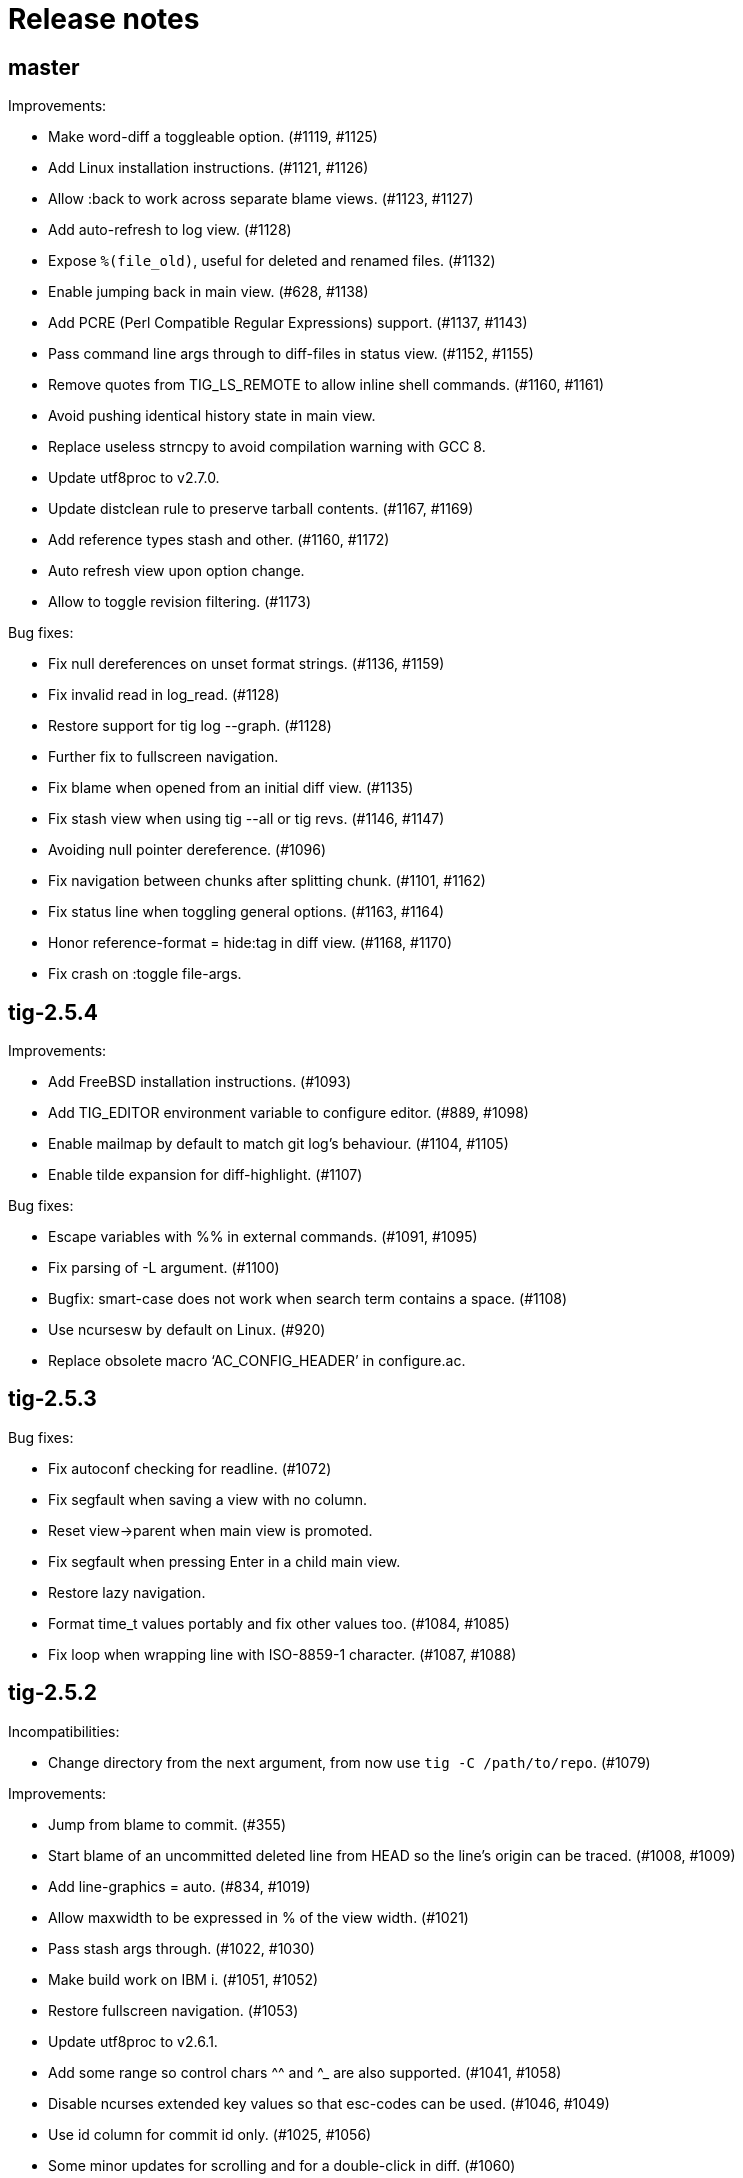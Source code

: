 Release notes
=============

master
------

Improvements:

 - Make word-diff a toggleable option. (#1119, #1125)
 - Add Linux installation instructions. (#1121, #1126)
 - Allow :back to work across separate blame views. (#1123, #1127)
 - Add auto-refresh to log view. (#1128)
 - Expose `%(file_old)`, useful for deleted and renamed files. (#1132)
 - Enable jumping back in main view. (#628, #1138)
 - Add PCRE (Perl Compatible Regular Expressions) support. (#1137, #1143)
 - Pass command line args through to diff-files in status view. (#1152, #1155)
 - Remove quotes from TIG_LS_REMOTE to allow inline shell commands. (#1160, #1161)
 - Avoid pushing identical history state in main view.
 - Replace useless strncpy to avoid compilation warning with GCC 8.
 - Update utf8proc to v2.7.0.
 - Update distclean rule to preserve tarball contents. (#1167, #1169)
 - Add reference types stash and other. (#1160, #1172)
 - Auto refresh view upon option change.
 - Allow to toggle revision filtering. (#1173)

Bug fixes:

 - Fix null dereferences on unset format strings. (#1136, #1159)
 - Fix invalid read in log_read. (#1128)
 - Restore support for tig log --graph. (#1128)
 - Further fix to fullscreen navigation.
 - Fix blame when opened from an initial diff view. (#1135)
 - Fix stash view when using tig --all or tig revs. (#1146, #1147)
 - Avoiding null pointer dereference. (#1096)
 - Fix navigation between chunks after splitting chunk. (#1101, #1162)
 - Fix status line when toggling general options. (#1163, #1164)
 - Honor reference-format = hide:tag in diff view. (#1168, #1170)
 - Fix crash on :toggle file-args.

tig-2.5.4
---------

Improvements:

 - Add FreeBSD installation instructions. (#1093)
 - Add TIG_EDITOR environment variable to configure editor. (#889, #1098)
 - Enable mailmap by default to match git log's behaviour. (#1104, #1105)
 - Enable tilde expansion for diff-highlight. (#1107)

Bug fixes:

 - Escape variables with %% in external commands. (#1091, #1095)
 - Fix parsing of -L argument. (#1100)
 - Bugfix: smart-case does not work when search term contains a space. (#1108)
 - Use ncursesw by default on Linux. (#920)
 - Replace obsolete macro `AC_CONFIG_HEADER' in configure.ac.

tig-2.5.3
---------

Bug fixes:

 - Fix autoconf checking for readline. (#1072)
 - Fix segfault when saving a view with no column.
 - Reset view->parent when main view is promoted.
 - Fix segfault when pressing Enter in a child main view.
 - Restore lazy navigation.
 - Format time_t values portably and fix other values too. (#1084, #1085)
 - Fix loop when wrapping line with ISO-8859-1 character. (#1087, #1088)

tig-2.5.2
---------

Incompatibilities:

 - Change directory from the next argument, from now use `tig -C /path/to/repo`. (#1079)

Improvements:

 - Jump from blame to commit. (#355)
 - Start blame of an uncommitted deleted line from HEAD so the line's origin can be traced. (#1008, #1009)
 - Add line-graphics = auto. (#834, #1019)
 - Allow maxwidth to be expressed in % of the view width. (#1021)
 - Pass stash args through. (#1022, #1030)
 - Make build work on IBM i. (#1051, #1052)
 - Restore fullscreen navigation. (#1053)
 - Update utf8proc to v2.6.1.
 - Add some range so control chars ^^ and ^_ are also supported. (#1041, #1058)
 - Disable ncurses extended key values so that esc-codes can be used. (#1046, #1049)
 - Use id column for commit id only. (#1025, #1056)
 - Some minor updates for scrolling and for a double-click in diff. (#1060)
 - Add scroll-half-page-up and scroll-half-page-down actions. (#531, #1075)
 - Allow to generate a compilation database. (#1064)
 - New command stage-update-part.
 - The line number before a diff was applied is exposed as `%(lineno_old)`. (#1081)

Bug fixes:

 - Fix wrapping of lines with multibyte characters. (#988)
 - Improve highlighting of search with $ regex. (#1000)
 - Update tracking branch when refreshing status view. (#1015)
 - Fix vertical lines in Putty with UTF-8 graphics. (#981, #983)
 - Fix parsing of three-way chunk headers with extra dashes.
 - Update tracking branch when refreshing status view. (#1015, #1020)
 - Handle filename with space in diff view. (#1035)
 - The stash view requires a working tree.
 - Replace useless strncpy to avoid compilation warning. (#1036)
 - Zsh completion fixes. (#940, #1047)
 - Handle undefined __git_complete. (#1011, #1055)
 - Fix help messages for half-page and page up. (#1054)
 - Let `-S`, `-G` and `--grep=` pattern override readline history.
 - Fix bash completion issue with worktrees (#1018).
 - Fix parsing of commit line from `git log --left-right` output in pager view.
 - Fix %(lineno) computation for hunk postimages that span only one line. (#1062)
 - Align relative-compact dates to the right. (#1067)
 - Fix empty split diff view when navigating quickly in the stash view.
 - Avoid depending on wcwidth in test by removing Variation Selector. (#1065)
 - Open the blob view with the cursor correctly positioned.
 - Update %(text) when navigating diff contents. (#1082)

tig-2.5.1
---------

Improvements:

 - bash/zsh completion: reimplement and decrease runtime by factor 1863. (#795)
 - Add binding to reflog view to toggle reference display.
 - Fail if tig is given an invalid or ambiguous ref. (#980)
 - Make tig process-group leader an option. (#986, #951)
 - Handle GIT_WORK_TREE environment variable.
 - The blame view requires a working tree.
 - Fix use of deprecated vwprintw() function.
 - Update utf8proc to v2.5.0.
 - Add --word-diff=plain colorizing support. (#221)

Bug fixes:

 - Fix segmentation fault. (#971)
 - Fix cursor position after "Move to parent" in blame view. (#973)
 - Fix crash on adding a line to a view. (#523)
 - Fix memory leak in diff unit.
 - Fix loop after refresh or change in refs/main split view. (#991)
 - Fix occasional crash on custom key bindings. (#1001)

tig-2.5.0
---------

Improvements:

 - Single file view enters blame mode on "b". (#804)
 - Show untracked files in the default view. (#762)
 - Disable graph if log.follow is enabled and there is only one pathspec. (#881)
 - Disable graph for author searches.
 - git_colors: interpret 'ul' as 'underline'.
 - Add refname variable. (#900)
 - Add -C option to specify the working directory. (#570)
 - Improve behaviour of auto and periodic refresh modes. (#389, #441, #482, #794, #888, #932)
 - Add support for repos created with git --work-tree. (#872)
 - Add diff-highlight to pager mode.
 - Show annotated commits in main view. (#819)
 - Introduce reflog view. (#538)
 - Add option to start with cursor on HEAD commit. (#755)
 - Support combined diffs with more than 2 parents.
 - Improve how a toggle option value is shown on the status line. (#879)
 - Add options to filter refs output. (#694)
 - Update utf8proc to v2.4.0. (#961)

Bug fixes:

 - Fix garbled cursor line with older ncurses versions.
 - Fix diff highlighting of removed lines starting with -- and added lines
   starting with ++. (#871, #875)
 - Fix loop when displaying search result if regex matches an empty string. (#866)
 - Add synchronous command description in tigrc.
 - Fix parsing of git rev-parse output. (#884)
 - Propagate --first-parent to diff arguments. (#861)
 - Use proper type for hash table size. (#858)
 - Fix incorrect cppcheck warning about realloc() use.
 - Don't shift signed int by 31 bits.
 - Fix Vim going background after running Tig outside of a git repository. (#906)
 - make-builtin-config: use "read -r". (#912)
 - Fix segfaults with readline 8.0. (#893)
 - Reset state before closing stage view automatically.
 - Don't use a child view as previous view.
 - Force reload of VIEW_FLEX_WIDTH views only when needed.
 - Combined diff uses @@@ as hunk marker.
 - Fix memory leak induced by 'tig grep'.
 - Fix memory leak in main view.
 - Exit gracefully if refs view was defined without ref column. (#897)
 - Fix pager view not moving up when child view is open.
 - make-builtin-config: Fix unportable sed usage in read_tigrc().
 - Properly detect combined diffs. (#942)

tig-2.4.1
---------

Bug fixes:

 - Add `CURSES_CFLAGS` to `CPPFLAGS`. (#856, Linuxbrew/homebrew-core#8440)

tig-2.4.0
---------

Improvements:

 - Add 'send-child-enter' option to control interaction with child views. (#791)
 - Update make config defaults for Cygwin to ncurses6. (#792)
 - Build against netbsd-curses. (#789)
 - Change the blame view to render more like `git blame`. (#812)
 - Improve worktree and submodule support. (#459, #781, #783)
 - Support running Tig via a Git alias. (#763)
 - Use ISO-8601 letters for short relative dates. (#759, #760)
 - Change date formatting to show time zones by default. (#428, #811)
 - Use utf8proc to handle Unicode characters. (#827)

Bug fixes:

 - Fix `file(1)` argument on Linux used for resolving encodings. (#788)
 - Fix underflow in the file search. (#800, #801)
 - Fix line numbers in grep view when scrolled. (#813)
 - Pass command line args through to the stage view. (#569, #823)
 - Fix resource leak. (#780)
 - Fix various compiler warnings and pointer arithmetic. (#799, #803)
 - Workaround potential null pointer dereferences. (#824)
 - Bind to single and double quotes by using the *<SingleQuote>* and
   *<DoubleQuote>* key mappings. (#821)
 - Make Tig the process-group leader and clean child processes. (#828, #837)
 - Fix sh compatibility in `contrib/tig-pick`. (#832)
 - Fix incorrect behaviour of up and down keys in diff view when opened from
   diff preview. (#802, #835)
 - Open the stage view when maximizing a split diff view of (un)staged changes.
   (#836)
 - Use fully qualified reference name for tags when conflicting with branch
   name. (#746, #787, #849)
 - Fix resize not working after entering command. (#845) (#846)
 - Use stack allocated memory to handle `TIG_LS_REMOTE`. (#839)
 - Fix deleted file mode line remains highlighted after hovering in diff or stage view. (#851)
 - Fix `TIG_LS_REMOTE` not working with git-ls-remote(1). (#853, #854)

tig-2.3.3
---------

Bug fixes:

 - Revert "Handle \n like \r (#758)". (GH #769)
 - Fix GH #164 by catching SIGHUP.
 - Change `refs_tags` type to `size_t`.

tig-2.3.2
---------

Bug fixes:

 - Fix busy loop detection to handle large repos. (GH #164)

tig-2.3.1
---------

Improvements:

 - Restore TTY attributes. (GH #725)
 - Handle `\n` like `\r`. (GH #758)

Bug fixes:

 - Add workaround that detects busy loops when Tig loses the TTY. This may
   happen if Tig does not receive the HUP signal (e.g. when started with
   `nohup`). (GH #164)
 - Fix compatibility with ncurses-5.4 which caused copy-pasting to not work
   in the prompt. (GH #767)
 - tig(1): document correct environment variable. (GH #752)

tig-2.3.0
---------

Incompatibilities:

 - The `width` setting on the `status`, `text` and `commit-title` columns was
   never applied and has been removed. (GH #617)

Improvements:

 - Improve load performance by throttling screen updates. (GH #622, #629)
 - Speed up graph rendering. (GH #638)
 - Enable scroll optimizations for Terminal.app and iTerm2. (GH #637)
 - Improve the test suite portability to not depend on GNU sed. (GH #609, #614)
 - Make build reproducible. (https://reproducible-builds.org/) (GH #613)
 - Enable binding to more symbolic keys and keys with control modifier:
   `F13`-`F19`, `ShiftLeft`, `ShiftRight`, `ShiftDel`, `ShiftHome`, `ShiftEnd`,
   `ShiftTab`, `Ctrl-C`, `Ctrl-V`, `Ctrl-S`, and `Ctrl-@`. (GH #314, #619, #642)
 - Persist readline history to `~/.tig_history` or `$XDG_DATA_HOME/tig/history`.
   Use `history-size` to control the number of entries to save. (GH #620, #713,
   #714, #718)
 - Preload last search from persistent history. (GH #630)
 - Add `view-close-no-quit` action, unbound by default. (GH #607)
 - Add `mouse-wheel-cursor` option (off by default) when set to true causes
   wheel actions to prefer moving the cursor instead of scrolling. (GH #608)
 - Add `truncation-delimiter` option, set to `~` by default. (GH #646)
 - Add `-q` parameter to `source` for "source-if-present". (GH #612)
 - Add `:echo` prompt command to display text in the status bar. (GH #626, #636)
 - Make `diff-highlight` colors configurable. (GH #625, #633)
 - Let Ctrl-C exit Y/N dialog, menu prompts and the file finder. (GH #632, #648)
 - Hide cursor unless at textual prompt. (GH #643)
 - Expand tilde ('~') in `:script` paths. (GH #674)
 - Show single-line output of external command in status bar. (GH #200, #557,
   #678)
 - Disable the graph when `--no-merges` is passed. (GH #687) 
 - Print backtraces on segfault in debug mode.
 - Ignore script lines starting with `#` (comment). (GH #705)
 - Complete `repo:*` variables when readline is enabled. (GH #702)
 - Incorporate XTerm's `wcwidth.c` to find Unicode widths. (GH #691)

Bug fixes:

 - Fix graph display issues. (GH #419, #638)
 - Fix and improve rendering of Unicode characters. (GH #330, #621, #644, #682)
 - Handle hyphenated directory names when listing content. (GH #602)
 - Do not jump to next match when cancelling the search prompt. (GH #627)
 - Fix clearing of the status line after `Ctrl-C`. (GH #623, #649)
 - Fix handling of width on line-number and trimmed width of 1. (GH #617)
 - Set cursor position when not updating prompt contents. (GH #647)
 - Erase status line at exit time for users without altscreen-capable terminals.
   (GH #589)
 - Fix unexpected keys when restoring from suspend (`Ctrl-Z`). (GH #232)
 - contrib/vim.tigrc: Also bind G in the main as a workaround for limitations of
   the `none` action. (GH #594, #599)
 - Only override `blame-options` when commands are given and fix parsing of
   `-C`. (GH #597)
 - Fix diff name discovery to better handle prefixes.
 - Interpret button5 as wheel-down. (GH #321, #606)
 - Fix `back` / `parent` in tree view. (GH #641)
 - Fix memory corruption in `concat_argv` and file finder. (GH #634, #655)
 - Fix reading from stdin for `tig show`.
 - Document problem of outdated system-wide `tigrc` files in Homebrew. (GH #598)
 - Repaint the display when toggling `line-graphics`. (GH #527)
 - Fix custom date formatting support longer strings. (GH #522)
 - Don't segfault on ":exec" irregular args. (GH #686)
 - Fix segfault when calling htab_empty. (GH #663, #745)

tig-2.2.2
---------

Upgrade instructions:

 - The `status-untracked-dirs` option was renamed to
   `status-show-untracked-dirs` to match the new `status-show-untracked-files`
   option.

Improvements:

 - Use `diff-options` when preparing the diff in the stage view to make the diff
   state configurable. (GH #545)
 - Add 'status-show-untracked-files' option mirroring Git's
   'status.showUntrackedFiles' to toggle display of untracked files.  in the
   status view. On by default. (GH #562)
 - Update `ax_with_curses.m4` and use `pkg-config` to detect. (GH #546)
 - Add `tig-pick` script for using Tig as a commit picker. (GH #575, #580)
 - Add "smart case" option ('set ignore-case = smart-case') to ignore case when
   the search string is lower-case only. (GH #320, #579)

Bug fixes:

 - Fix author ident cache being keyed by email only. (GH #424, #526, #547)
 - Fix periodic refresh mode to properly detect ref changes. (GH #430, #591)
 - Add workaround for detecting failure to start the diff-highlight process.
 - Show diffs in the stash view when `set mailmap = true`. (GH #556)
 - Fix parsing of git-log revision arguments, such as `--exclude=...` in
   conjunction with `--all`. (GH #555)
 - Fix diff stat parsing for binary copies.
 - Fix crash when resizing terminal while search is in progress. (GH #515, #550)
 - Fix argument filtering to pass more arguments through to Git.
 - Check for termcap support in split tinfo libs. (GH #568, #585)

tig-2.2.1
---------

Tarballs should now be downloaded from GitHub. Either go to
https://github.com/jonas/tig/releases or use the following pattern:

    https://github.com/jonas/tig/releases/download/tig-VERSION/tig-VERSION.tar.gz

MD5 checksums can be found at:

    https://github.com/jonas/tig/releases/download/tig-VERSION/tig-VERSION.tar.gz.md5

Similarly, the home page is now also on GitHub at https://jonas.github.io/tig/.
A big thanks to Simon L. B. Nielsen for generously hosting Tig on nitro.dk!

Improvements:

 - Support Git's 'diff-highlight' program when `diff-highlight` is set to either
   true or the path of the script to use for post-processing.
 - Add navigation between merge commits. (GH #525)
 - Add 'A' as a binding to apply a stash without dropping it.
 - Bind 'Ctrl-D' and 'Ctrl-U' to half-page movements by default.
 - manual: Mention how to change default Up/Down behavior in diff view.

Bug fixes:

 - Reorganize checking of libraries for termcap functions.
 - Fix `:goto <id>` error message.

tig-2.2
-------

Incompatibilities:

 - Note that all user-defined commands are now executed at the repository root
   instead of whatever subdirectory Tig was started in. (GH #412)
 - Remove `cmdline-args` option to avoid problems where setting it in `~/.tigrc`
   potentially breaks other views due to its "context-sensitive" nature, where
   a `git-log` option maybe cause `git-grep` to fail. (GH #431)

Improvements:

 - Use .mailmap to show canonical name and email addresses, off by default.
   Add `set mailmap = yes` to `~/.tigrc` to enable. (GH #411)
 - Highlight search results, configurable via `search-result` color. (GH #493)
 - Wrap around when searching, configurable via `wrap-search` setting.
 - Populate `%(file)` with file names from diff stat. (GH #404)
 - `tig --merge` implies `--boundary` similar to gitk.
 - Expose repository variables to external commands, e.g. `%(repo:head)` gives the
   branch name of the current HEAD and `%(repo:cdup)` for the repo root path.
 - Add `make uninstall`. (GH #417)
 - Add ZSH completion file (based on Bash completion) (GH #433)
 - Expose the text of the currently selected line as the %(text) (GH #457)
 - Allow users to specify rev arguments to blame (GH #439)
 - Update OSX make config to find brew installed ncurses
 - Add sample git-flow keybinding (GH #421)
 - Add chocolate theme (GH #432)
 - Show stash diffs. (GH #328)
 - Make user tigrc location configurable. (GH #479)
 - Compact relative date display mode. (GH #331)
 - Add date column option controlling whether to show local date.
 - Move to parent commit in the main view. (GH #388)
 - Add `:goto <rev>` prompt command to go to a `git-rev-parse`d revision, e.g.
   `:goto some/branch` or `:goto %(commit)^2`.
 - Respect the XDG standard for configuration files. (GH #513)
 - Show tracking information in `tig status` (GH #504)
 - Resolve diff paths when `diff.noprefix` is true. (GH #487, #488)
 - Support for custom `strftime(3)` date formats, e.g.:

	set main-view-date = custom
	set main-view-date-format = "%Y-%m-%d"

Bug fixes:

 - Prevent staged rename from displaying unstaged changes (GH #472, #491)
 - Fix corrupt chunk header during staging of single lines. (GH #410)
 - Fix out of bounds read in graph-v2 module. (GH #402)
 - Add currently checked out branch to `%(branch)`. (GH #416)
 - Size diff stats correctly for split views.
 - Fix `git-worktree` support by using `git-show-ref`. (GH #437)
 - Add currently checked out branch to `%(branch)` (GH #416)
 - Fix segfault when hitting return in empty file search (GH #464)
 - Remove separator on horizontal split when switching from vertical split
 - Do not expand `--all` when parsing `%(revargs)` (GH #442, #462)
 - Fix exit when the main view is reloaded due to option toggling. (GH #470)
 - Expand all whitespace and control characters to spaces. (GH #485)
 - Restore ability to unbind a default keybinding with `none`. (GH #483)
 - Fix blob view to honor the `wrap-lines` setting.

tig-2.1.1
---------

Improvements:

 - Add support for key combos. (GH #67)
 - See `contrib/vim.tigrc` for Vim-like keybindings. (GH #273, #351)
 - Add GitHub inspired file finder to search for and open any file. (GH #342)
 - Add `search` keymap for navigating file finder search results.

Bug fixes:

 - Fix display of multiple references per commit. (GH #390, #391)
 - Sync the prompt's cursor position with readline's internal position. (GH #396)
 - Keep unstaged changes view open after an staging command. (GH #399)

tig-2.1
-------

Improvements:

 - Improve C99 compliance so Tig compiles with the native compilers on
   Solaris (SunStudio cc) and AIX (xlc). (GH #380)
 - Add move-half-page-up and move-half-page-down actions. (GH #323)
 - Preserve the cursor position when changing the diff context.
 - Show 'Unstaged changes' above 'Staged changes' in the main view. (GH #383)
 - Add `:exec <flags><args...>` prompt command to execute commands.
 - Add shorthand for changing the view settings of a single column,
   eg. `set main-view-author = short`. (GH #318)
 - Show better diff context info in the stage view.
 - Add `%(lineno)` state variable. (GH #304)
 - Use hash table to speed up refs lookup. (GH #350)
 - Show the file path in the blob view when available.
 - Use `set commit-order = default` to use Git's default commit order, even when
   the commit graph is enabled. The option will turn off automatic enabling of
   `--topo-order` when the graph is shown in the main view. (GH #310, #324)
 - Speed up the diff view in large repos by loading git-describe info after the
   diff content has been read. (GH #324)
 - Add the old graph rendering as an option. (GH #310, #324)
 - Add `main-options` setting for specifying default main view options.
   Example: `set main-options = --max-count=1000`. (GH #368)
 - See `contrib/large-repo.tigrc` for settings that will help to speed up Tig in
   large repos. (GH #368)
 - Add `:save-options <file>` prompt command to save config to file. (GH #315)

Bug fixes:

 - Update manual to reflect default keybinding changes. (GH #325)
 - Fix graph support for `--first-parent`. (GH #326)
 - Fix off-by-one error when opening editor from the grep view.
 - Fix status on-branch information.
 - Fix main view to handle the case when git-log doesn't find any commits.
 - Fix corner case when parsing diff chunk when lines information is missing.
 - Ensure main view changes commits are shown right before the current HEAD.
 - Fix rendering of boundary commits.
 - Fix compilation with GNU Make 3.80 by removing `$(abspath)`. (GH #362)
 - Fix config parsing to support shell-like quoting in user-defined command,
   e.g. `bind generic <Ctrl-f> :!git log -G"%(prompt Prompt: )"` (GH #371)
 - Make diff meta information colors more consistent with Git. (GH #375)
 - Fix segfault when updating changes in a maximized stage view opened via the
   main view. (GH #376)
 - Handle line number configs where the interval is not specified. (GH #378)
 - Fix display of error messages during startup. (GH #385)
 - Show untracked files outside the current directory like git-status. (GH #230)

tig-2.0.3
---------

Improvements:

 - Add `:save-display <file>` prompt command to save the current display.
 - Add `:script <file>` prompt command for scripting the Tig UI.
 - Add test framework and convert existing tests to use it.
 - Add command-line option for starting in refs view: `tig refs`. (GH #309)
 - Make blame commit ID colors stable across reloads. (GH #303)
 - Increase blame ID and graph rendering color palette to 14 colors.
 - New setting 'split-view-width' controls the width for vertical splits. It
   takes the width of the right-most view either as a number or a percentage.
 - Expose settings holding command line argument lists: `file-args`, `rev-args`,
   and `cmdline-args`. They are mainly intended for testing purposes but also
   allows to change the filtering arguments dynamically. (GH #306)
 - Add `log-options` setting for specifying default log view options.
   Example: `set log-options = --pretty=fuller`.
 - Use option specific view flags to reload view after `:set` commands.

Bug fixes:

 - Refresh the current view when returning from an external command and
   `refresh-mode=after-command`. (GH #289)
 - Fix readline completion.
 - Fix '/' to `find-next` when readline support is enabled. (GH #302)
 - Fix readline prompt to correctly handle UTF-8 characters.
 - Add warnings for more obsolete actions and colors.
 - Fix passing of commit IDS via stdin to the main view.
 - Fix commit title overflow drawing for multibyte text. (GH #307)
 - Fix installation directory permissions.
 - Handle binary files matches reported by git-grep.
 - Toggling of "args"-typed options without any arguments will clear the current
   arguments. Example: `:toggle blame-options`.
 - Detect custom `pretty.format` settings that break the log view and fallback
   to use the `medium` format. (GH #225)
 - Fix invocation of git-diff for the blame view's line tracking. (GH #316)
 - Fix blame completion of directory names. (GH #317)
 - Fix display of conflicts in the main view when 'show-changes' is enabled.
 - Fix off-by-one error when displaying line numbers in the grep view.
 - When showing the commit graph ensure that either topo, date or author-date
   commit order is used. (Debian #757692) (GH #238)

tig-2.0.2
---------

Improvements:

 - Use git-status for diffing the index.
 - Group toggle options together in the help view.

Bug fixes:

 - Fix refs, main and grep loading when 'gui.encoding' is set. (GH #287)
 - Ignore 'gui.encoding' and 'i18n.commitencoding' when set to 'UTF-8'.
 - Add work-around for missing strndup() on Mac OS X v10.6. (GH #286)
 - Fix spurious abbreviation of author names. (GH #288)
 - Don't show empty action groups in the help view.

tig-2.0.1
---------

Bug fixes:

 - Fix compilation in watch.c.
 - Fix parsing of key bindings mapped to '^' and '<'. (GH #280, #282)

tig-2.0
-------

Note to packagers:

 - Add `.adoc` extension to AsciiDoc files so they show correctly on GitHub.
   This includes `README`, `INSTALL`, and `NEWS` and files in `doc/` directory.
 - `BUGS` file has been merged into `README.adoc`.
 - Default keybindings have been moved to a system-level `tigrc` file, which is
   installed to ${sysconfdir} by default. The content of the `tigrc` file is
   included inside the binary as a fall-back. Pass `NO_BUILTIN_TIGRC=y` to not
   include the system `tigrc` content and reduce the size of the binary.
 - The example `contrib/tigrc` file (made obsolete by `tigrc`) has been removed.
 - Source files have been moved to `src` and `include` and `tig.c` was split up.
 - Build output is less verbose by default; use `make V=1` for old output.

Incompatibilities:

 - In preparation for key combo support, key mappings for symbolic keys (e.g.
   `Up` and `Down`) must now start with `<` and end with `>`, e.g. `<Up>` and
   `<Down>`. Furthermore, escape key combos must now use `<Esc>key` instead of
   `^[key`, and control key mappings must now use `<Ctrl-key>` instead of
   `^key`.
 - Only use 'diff-options' for the diff view and introduce '%(cmdlineargs)' to
   hold non-file and non-revision flags passed on the command line. Affects all
   user-defined commands that expect '%(diffargs)' to hold both 'diff-options'
   arguments and those passed on the command line. (GH #228)
 - Remove built-in keybinding for `git gc`. Add the following line to `~/.tigrc`
   to restore it: `bind generic G ?git gc`.
 - To support view specific colors, '.' can no longer be used interchangeably
   with '-' and '_' in settings names and in particular color names.
 - Replace 'stage-next' action with prompt command using a predefined search
   (see below) and add binding (`@` by default) to also work in the diff view.
 - Most view display options must now be set via the new `*-view` options in
   tigrc. Existing options are no longer recognized, but a warning is shown.
 - Remap default bindings to have more consistent convention: use lower-case
   keys primarily for view switching and non-destructive actions, use upper-case
   keys for view-specific actions including user-defined commands. To preserve
   old default key bindings see `contrib/bindings-v1.x.tigrc`. (GH #257)

Improvements:

 - Add mouse support: scroll view, click line to move cursor, double click line
   (or click again) to "Enter" cursor line, e.g. open commit diff. Disabled by
   default, since it makes text selection less intuitive. If you enable this
   remember to hold down Shift (or Option on Mac) when selecting text.
 - Rewrite and improve the rendering of the commit graph. (GH #144, #46)
 - Add completion and history support to the prompt via readline. (GH #185)
 - Options can be configured and toggled individually for each view. Use the new
   view settings to configure the order and display options for each view
   columns. See system tigrc and tigrc(5) for examples. (GH #89, #222)
 - Add grep view as a front-end to git-grep(1): `tig grep -p strchr`. From
   within Tig, the key for switching or grepping is bound to 'g' by default.
 - Rename 'branch' view to 'refs' view and show tags. (GH #134)
 - Add main view pager mode that reads git-log's '--pretty=raw' data
   from stdin, e.g. `git reflog --pretty=raw | tig --pretty=raw`.
 - Add support for `--graph` and highlight diff stats in the log view.
 - Add default command bindings: `!` to delete branch, `!` to drop stash.
 - Add 'stage-split-chunk' action for splitting chunks in the stage view.
   Bound to '\' by default. (GH #107)
 - Add 'back' action bound to '<' by default, which will return the blame view
   to the previous revision and line after moving e.g. to the parent. (GH #124)
 - Auto-refresh views based on watched repository changes. Configure by setting
   `refresh-mode` to 'manual', 'auto', 'after-command', or 'periodic'. (GH #190)
 - All default settings are in well-documented system `tigrc`.
 - Add `:toggle` prompt command to manipulate options using keybindings. For
   example: `bind diff D :toggle diff-options --patience --notes`. (GH #69)
 - Add a new "auto" value for the 'vertical-split' option to let Tig choose the
   split orientation (this is the new default behavior). Can be toggled.
 - Make it possible to toggle the display of files in untracked directories.
 - Allow Tig to be started with no default configuration by specifying an
   alternative system `tigrc` file, e.g.: `TIGRC_SYSTEM=~/.tigrc.safe tig`. Set
   `TIGRC_SYSTEM` to the empty string to use built-in configuration instead of
 - Key mappings can contain UTF-8 multibyte unicode keys.
 - Warn about conflicting keybindings using Ctrl, e.g. `<Ctrl-f>` and
   `<Ctrl-F>`. (GH #218)
 - Extend key bindings for prompt commands (ie. `bind <keymap> <key> :<prompt>`)
   to support predefined searches, eg.: `bind stage 2 :?^@@`.
 - Git color mappings can be configured in tigrc.
 - More informative configuration error messages.
 - Make reference label formatting configurable, for example:
   `set reference-format = (branch) <tags> remote`. (GH #201)
 - Adjust author width and other view columns automatically. (GH #49)
 - Support view specific colors: `color stage.diff-add yellow default`.
 - Copy `-S`, `-G` and `--grep=` pattern to search buffer so 'find-next' and
   'find-prev' work as expected.
 - Optionally specify custom prompt for `%(prompt)` in shell commands, e.g.
   `bind main B ?git checkout -b "%(prompt Enter new branch name: )"`.
 - Add `%(remote)` and `%(tag)` symbols to complement `%(branch)`.
 - User-defined commands can now be prefixed with any of the supported flags,
   e.g. `?git checkout -b %(branch)`.
 - Open editor at line number for combined diffs e.g. diffs of unmerged files.
 - Add build configuration for Cygwin (OS name: CYGWIN_NT-6.1). (GH #92)
 - Document the Git commands supported by the pager mode.  (GH #1)
   system `tigrc` configuration. (GH #235)

Bug fixes:

 - Fix stash diff display when reloading the stash view after a deleting.
 - Set the commit reference when opening the blame view from the blob view.
 - Correctly identify and highlight the remote branch tracked by HEAD.
 - Pass --no-color after user defined arguments to ensure that colors do not
   break the output parsing. (GH #191)
 - Close stdin when pager mode is not supported.
 - Show newly created branches in the main view. (GH #196)
 - File with 0 changes breaks diffstat highlighting (GH #215)
 - Update %(branch) variable in the main view. (GH #223)
 - Disable graph rendering when either of `--reverse`, `-S`, `-G`, and `--grep`
   are passed to the main view. (GH #127)
 - Only refresh views that support it.
 - Fix author and date annotation of renamed entries in the tree view.
 - Fix use of unsafe methods in the signal handler. (GH #245)
 - Fix rendering in non-UTF8 terminals.
 - Fix stage-update-line by rewriting the diff chunk containing the line instead
   of using `--unidiff-zero` and a diff context of zero. (GH #130)
 - Fix status-update to work for untracked directories. (GH #236)
 - Don't pass log parameters given on the command line to the diff view.

tig-1.2.1
---------

Incompatibilities:

 - Move manual and man pages to doc/ directory and rename AsciiDoc files
   to have .asciidoc as the extension to make them render on GitHub.

Improvements:

 - Show blob sizes in the tree view either as bytes or using binary unit
   prefixes. Example: `set show-file-size = units`. (GH #163)
 - Reduce main view memory usage and startup time, especially when revision
   graph rendering is disabled. (GH #160)

Bug fixes:

 - Fix submodule-related setup to check for non-zero return value from
   setenv(). (GH #188)

tig-1.2
-------

 - Tig now has its own tag on Stack Overflow, where users are invited to
   ask questions: https://stackoverflow.com/questions/tagged/tig

Improvements:

 - Prompt commands can be bound to keys. For example:
   `bind diff F :set diff-options = --full-diff`. (GH #69, #116)
 - Add a diff-options setting for specifying default diff options.
   Example: `set diff-options = --patience`. (GH #116)
 - Options in diff-options and blame-options matching Tig browsing state
   variables are replaced.
 - Show diff stats as wide as the terminal. (GH #109)
 - Show line numbers in the branch view. (GH #135)
 - Add toggles for showing author email or email user names. (GH #115)
 - Open editor at the selected line by prefixing the file argument with
   `+<lineno>`. Tested in vi, Vim, Emacs, Nano, Gedit, Geany. Disable
   by adding `set editor-line-number = no` to ~/.tigrc. (GH #118, #119)
 - Add toggle-files to control whether to show full commit diff or only
   the diff concerning the currently selected file, e.g. for blame.
 - Optionally highlight exceeding characters in long commit titles.
   The default title max width is 50 characters. Customize using:
   `set title-overflow = 50` (GH #125)
 - Add +ESC key bindings. Example: `bind generic ^[v move-page-up` (GH #120)
 - Create temporary files in TMPDIR, TEMP, or TMP before defaulting to /tmp.
 - Reenable `tig log` as a subcommand. (GH #146)
 - Enable tilde expansion in ~/.tigrc "source" commands. (GH #168)
 - Introduce the stash view, bound to the 'y' keybinding. (GH #169, #174)

Bug fixes:

 - Fix blame and status to work in directories starting with a dot. (GH #172)
 - Reload current branch name when reloading the status view. (GH #93)
 - Fix compile errors on old Solaris. (GH #97)
 - Reload HEAD info when reloading the stage view. (GH #104, #93)
 - Fix disappearing branch labels after external commands. (GH #148)
 - Fix diff view display for staged/unstaged changes when using 'd'.
 - Fix display of status messages when toggling view options. (GH #111)
 - Fix illegal memory access. (GH #98)
 - Fix display of all branches label in repos with short branch names.
 - Fix rendering glitch for branch names.
 - Do not apply diff styling to untracked files in the stage view. (GH #153)
 - Fix tree indentation for entries containing combining characters. (GH #170)
 - Ignore unrepresentable characters when transliterating text for rendering.
 - Transliterate text to output encoding before trimming it to avoid
   misalignment. (GH #86)
 - Introduce a more natural context-sensitive log display. (GH #155)

tig-1.1
-------

Incompatibilities:

 - Disable diff move/copy detection by default, boosting diff
   performance on larger projects. Use git config 'diff.renames' option
   (Git-wide) to set your preferred behavior. Environment variable
   TIG_DIFF_OPTS can be used to restore the old behavior.
 - Fix manual keybinding for stage-single-line. (GH #108)
 - Values set for author-width and filename-width will result in widths
   one character bigger than previously.

Improvements:

 - Typing a text in the prompt will be interpreted as a Tig command.
   Prefixing the command with a '!' will execute this system command in
   an external pager. Entering a single key will execute the
   corresponding key binding.
 - Basic support for wrapping long line in pager, diff, and stage views.
   Enable using: `set wrap-lines = yes`. (GH #2)
 - User-defined commands prefixed with a '?' means prompt before
   execution. Example: `bind main B !?git rebase -i %(commit)`.
 - User-defined commands prefixed with a '<' means exit after execution.
   Example: `bind main C !<git commit`. (GH #66)
 - User-defined commands are executed unquoted to support shell commands.
   Example: `bind generic I !@sh -c "echo -n %(commit) | xclip -selection c"`.
   (GH #65)
 - Configure case-insensitive searches using: `set ignore-case = yes`.
 - Add "deleted mode" line type for better diff coloring.
 - Open editor when requesting edit action from within a file diff.
 - Update AX_WITH_CURSES to build under Cygwin.
 - Improve tigrc(5) documentation. (Debian #682766)
 - Allow to build on Mac OS 10.7 without the configure script. (GH #25)
 - Add option to split the view vertically instead of horizontally.
   Example: `set vertical-split = yes'. (GH #76)
 - Add 'show-id' and 'id-width' options to configure the display of
   commit IDs in the main view and ID width in the blame view. (GH #77)
 - Allow to override Git based encoding to UTF-8 by setting
   'i18n.commitencoding' or 'gui.encoding'.
 - Improve autobuild support to track generated files and work with
   autoreconf 2.61.
 - Commit IDs are read from stdin when --stdin is given; works for main
   and diff view, e.g. `tig --no-walk --stdin < cherry-picks.txt`.
 - Add option to disable focusing of the child view when it's opened.
   Disable using: `set focus-child = no`. (GH #83)
 - Allow to open blob related with added content in a diff. (GH #91)

Bug fixes:

 - Fix commit graph regression when a path spec is specified. (GH #53)
 - Main view: only show staged/unstaged changes for the current branch.
 - Support submodules created with current version of git. (GH #54)
 - Fix diff status message for file diffs with no content changes.
 - Fix parent blaming when Tig is launched in subdirectory. (GH #70)
 - Do not show deleted branch when reloading the branch view.

tig-1.0
-------

The master repository is git://github.com/jonas/tig.git, and the old
master repository (http://jonas.nitro.dk/tig/tig.git) will be retired.

Improvements:

 - Use git-log(1)s default commit ordering. The old behavior can be
   restored by adding `set commit-order = topo` to ~/.tigrc.
 - Support staging of single lines. Bound to '1' default. (GH #21)
 - Use +<lineno> to open the initial view at an arbitrary line. (GH #20)
 - Add show-notes ~/.tigrc option. Notes are displayed by default.
 - Support jumping to specific SHAs in the main view.
 - Decorate replaced commits.
 - Display line numbers in main view.
 - Colorize binary diff stats. (GH #17)
 - Custom colorization of lines matching a string prefix (GH #16).
   Example configuration: color "Reported-by:" green default
 - Use Git's color settings for the main, status and diff views.
   Put `set read-git-colors = no` in ~/.tigrc to disable.
 - Handle editor options with multiple arguments. (GH #12)
 - Show filename when running tig blame with copy detection. (GH #19)
 - Use 'source <path>' command to load additional files from ~/.tigrc
 - User-defined commands prefixed with '@' are run with no console
   output, e.g.

   	bind generic 3 !@rm sys$command

 - Make display of space changes togglable in the diff and stage view.
   Bound to 'W' by default.
 - Use per-file encoding specified in gitattributes(5) for blobs and
   unstaged files.
 - Obsolete commit-encoding option and pass --encoding=UTF-8 to revision
   commands.
 - Main view: show uncommitted changes as staged/unstaged commits.
   Can be disabled by putting `set show-changes = no` in ~/.tigrc.
 - Add %(prompt) external command variable, which will prompt for the
   argument value.
 - Log information about Git commands when the TIG_TRACE environment
   variable is set. Example: `TIG_TRACE=/tmp/tig.log tig`
 - Branch view: Show the title of the last commit.
 - Increase the author auto-abbreviation threshold to 10. (GH #49)
 - For old commits show number of years in relative dates. (GH #50)

Bug fixes:

 - Fix navigation behavior when going from branch to main view. (GH #38)
 - Fix segfault when sorting the tree view by author name.
 - Fix diff stat navigation for unmodified files with stat changes.
 - Show branches/refs which names are a substring of the current branch.
 - Stage view: fix off-by-one error when jumping to a file in a diff
   with only one file.
 - Fix diff-header colorization. (GH #15)

tig-0.18
--------

Incompatibilities:

 - Remove support for the deprecated TIG_{MAIN,DIFF,LOG,TREE,BLOB}_CMD
   environment variables.

Improvements:

 - Pressing enter on diff stat file lines will jump to file's diff.
 - Naïvely color blame IDs to distinguish lines.
 - Document palette color options used for revision graph and blame IDs.
 - Add support for blaming diff lines.
 - Add diff-context option and bindings to increase the diff context in
   the diff and stage view.
 - (GH-6) Make blame configurable via extra options passed from the command
   line and blame-options setting from ~/.tigrc. For example:

   	set blame-options = -C -C -C

Bug fixes:

 - Expand browsing state variables for prompt. (LP #694780, Debian #635546)
 - Fix segfault when sorting the branch view by author.
 - Expand %(directory) to . for the root directory. (GH-3)
 - Accept 'utf-8' for the line-graphics option as indicated in the docs.
 - Use erasechar() to check for the correct backspace character.

tig-0.17
--------

Improvements:

 - Start rewrite of the revision graph renderer. Three modes are
   supported UTF-8, ncurses line graphics, and ASCII. Also, enable
   revision graph rendering by default.

Bug fixes:

 - Fix ncurses 5.8 issue by passing non-zero column size to newwin().
 - Fix opening of diffs when browsing branches.

tig-0.16.2
----------

Bug fixes:

 - Fix regression causing empty tree view.
 - Fix set_tabsize() compile error for older versions of ncurses.

tig-0.16.1
----------

Improvements:

 - Add scroll-first-col action to jump to the first column. Bound to '|'
   by default.
 - Add 'status-untracked-dirs' option to ignore unknown directories
   contents in the status view. On by default.

Bug fixes:

 - Fix 'tig show <commit>' to show the provided commit.
 - Fix problem with empty diff views when file specs were passed on the
   command line.
 - Fix segfault when starting Tig in pager mode.

tig-0.16
--------

Incompatibilities:

 - Encode everything internally as UTF-8. This can affect performance,
   but should in general improve handling of character lengths etc.
   Also, to properly handle UTF-8 environments use ncurses with wide
   character support.
 - The use of TIG_{MAIN,DIFF,LOG,TREE,BLOB}_CMD environment variables
   has been deprecated. To allow configuration of the diff view,
   TIG_DIFF_OPTS can be used.

Improvements:

 - Plug several memory leaks.
 - Command line arguments are split into diff, revision, and file
   arguments and made available as %(diffargs), %(revargs), and
   %(fileargs). Diff view will limit diffs using %(fileargs).
 - Status view: update the file variable when a line is selected so
   %(file) works as expected.
 - Branch view: add %(branch) symbol providing access to the selected
   branch.
 - Branch view: add entry to browse all branches (uses git-log's --all
   flag).
 - Abbreviation of author names can now be configured and toggled.
 - Mark detached heads with [HEAD].
 - Add support for displaying dates in local time.

Bug fixes:

 - Status view: fix usage from sub directories, which was broken by the
   changes made to support blame view from sub directories.
 - Fix text expansion to not truncate long lines
 - Fix parsing of boolean show-date values.
 - Fix relative date.
 - Fix unbind to behave as if the keybinding was never defined.
 - Fix unbind to also cover built-in run requests.
 - Fix parsing of unknown keymap names.
 - Blame view: fix parent blame to detect renames. It uses "previous"
   line info from the blame porcelain output added in Git version 1.6.3.

tig-0.15
--------

Incompatibilities:

 - Setting the cursor color no longer automatically sets the text to
   bold. The old 'lazy' behavior was a bug.
 - Remove check for git-repo-config, which was officially deprecated in
   Git version 1.5.4. The configure script no longer depends on Git
   being installed.

Improvements:

 - Provide the manual as a man page named tigmanual(7).
 - Add ability to toggle between showing shorter dates (without time
   info) and relative dates. Use 'D' to toggle between date formats.
 - Show the active (instead of the default) keybindings in the help
   view. Furthermore, honor the keymap when suggesting actions in the
   help messages.
 - Add branch view for choosing which branch to display in the main
   view. Bound to 'H' by default.
 - Tree view: show entry to parent directory ('..') when running from
   subdirectory.
 - Tree view: sort entries by name, date or author. Toggling is bound to
   'i' by default, with 'I' controlling whether or not to sort in
   ascending order.
 - Make height of the lower view in a split view configurable by setting
   the 'split-view-height' variable to a number or a percentage.
   Defaults to 2/3 of the total view height.
 - Allow multiple text attributes for color commands:

	color cursor white blue underline bold

Bug fixes:

 - Blame view: fix loading of blame data when opened from the tree view
   and CWD is not the repo root. (Debian bug 540766)
 - Tree view: fix searching.

tig-0.14.1
----------

Improvements:

 - Status view: improve "on branch" information inspired by the prompt
   code in Git's bash completion script.
 - Colors for 256-capable terminals can be specified as colorN.
 - Entering a number in the prompt will jump to that line number.
 - Handle core.worktree by setting GIT_DIR and GIT_WORK_TREE.
 - Make behavior of horizontal scrolling configurable by setting the
   'horizontal-scroll' variable to a number or a percentage. Defaults to
   scrolling 50% of the view width.

Bug fixes:

 - Status view: show error when failing to open a file.
 - Status view: report failures to update a file.
 - Blame view: fix problem with uninitialized variable.
 - Blame view: use line number information when loading blame for
   specific commit.
 - Fix handling of quoted strings in the config file.
 - Fix horizontal scrolling glitches.

tig-0.14
--------

Incompatibilities:

 - The screen-resize action has been deprecated. It had no real use for
   users and was never meant to be exposed.
 - The "tree-parent" action was renamed to "parent". Warnings will be
   emitted for transition.
 - Remove parsing of deprecated option -S and subcommands log and diff.
 - The "author" color replaces "main-author". Setting the latter will
   now set the "author" color.

Improvements:

 - Horizontal scrolling. Bound to Left/Right by default.
 - Read tigrc(5) options from Git configuration files using the syntax:

	[tig] show-rev-graph = true
	[tig "color"] cursor = yellow red bold
	[tig "bind"] generic = P parent

 - Tree view: avoid flickering when updating.
 - Tree view: annotate entries with commit information.
 - Tree & blob view: open any blob in an editor.
 - Stage & main view: restore view position when reloading.
 - Blame view: load blame for parent commit. For merge commits the parent
   is queried. Bound to ',' by default via the existing "parent" action.
 - Abbreviate author names to initials when the width of the author column
   is below 6 characters.

Bug fixes:

 - Tree view: fix memory corruption bug when updating.
 - Tree view: improve handling of empty trees.
 - Status view: fix reverting of unmerged files.
 - Fix regression for non-UTF-8 locales corrupting the view data.
 - Fix regression parsing multiple spaces in ~/.tigrc.

tig-0.13
--------

Incompatibilities:

 - Commands from the environment (e.g. TIG_MAIN_CMD) will no longer have
   access to shell features, such as subshells and variable expansion.
   The easiest way to upgrade your configuration is to put such commands
   in a script file or as a Git alias.

Improvements:

 - Display repository references in the sorted order: tags, heads,
   tracked remotes, remotes.
 - Add bash completion for blame.
 - Tree view: edit files of the current branch.
 - Run requests: new identifiers %(directory), %(file), and %(ref)
 - Improve responsiveness and view loading speed by using select(2).

Bug fixes:

 - Separate blame revision and file argument by "--" to avoid problems.
 - Main view: fix redrawing of the last commit wrt. the revision graph.
 - Fix waiting for input after executing a run request in pager mode.
 - Status & stage view: refuse to open directories and deleted files.
 - Tree view: show error when requesting blame for all non-file entries.
 - Do not draw loading views, which are not displayed.
 - Fix launching of mergetool from a subdirectory.

tig-0.12.1
----------

Improvements:

 - Status view: revert uncommitted diff chunks and unstaged files with
   changes. Bound to '!' by default.
 - Main view: use --topo-order also when rev-list arguments are given on
   the command line.
 - Log view: support for refreshing.

Bug fixes:

 - Status view: use ls-files' --exclude-standard so user specific ignore
   rules are effective. The option was added in Git version 1.5.4.
 - Stage view: fix assertion failure triggered when updating while
   status view is not displayed.
 - Help view: avoid confusion by showing "(no key)" instead of "'?'" for
   unbound requests.
 - Reload repository references when refreshing the main (and log) view.
 - Do not maximize views when refreshing.

tig-0.12
--------

Improvements:

 - F5 also refreshes the current view.
 - Allow line graphics to be disabled with new line-graphics option.
 - Main view: also include the reference names when searching.
 - Main view: support for refreshing.
 - Main view: disable boundary commits by default. Use --boundary when
   they should be shown. (Debian bug 498628)
 - Stage view: add stage-next action to jump to next diff chunk that can
   be staged. By default bound to '@'.
 - Configure: check for the ncurses header files.
 - Add author-width option to customize the width of the author column.
   For example, put the following in ~/.tigrc: set author-width = 10

Bug fixes:

 - Fix regression when staging all diff chunks in a section.
 - Bind the maximize view action to 'O'; it conflicted with the
   keybinding to launch the merge tool in the status view.
 - Fix problem with $(cmd) usage in shell code. Some shells (jsh)
   installed as /bin/sh does not support it.
 - Do not show incomplete boundary commits when --no-walk is used.
 - Documentation: Rename gitlink macro to support AsciiDoc 8.2.3.
 - Ignore pipe reads with errno "Success" reported after a signals,
   for example when refreshing doing background loading.

tig-0.11
--------

Incompatibilities:

 - Remove parsing of deprecated options: -g, -l, -d.
 - The first seen '--' will stop option parsing and is passed to Git
   instead of breaking out of Tig's option parsing.

New features:

 - Blame view; bound to 'B' by default, reachable from the command line
   and the tree, status, and stage views.
 - Blame/main view: allow display of date, author, and references to be
   toggled on/off. Bound to 'D', 'A', and 'F' respectively.
 - Add action to maximize the current view.

Improvements:

 - Show the current branch in the status view.
 - Show local/light-weight tags.

Bug fixes:

 - Fix regressions for the pager mode.
 - Fix refreshing of the index with working directory info.

tig-0.10.1
----------

Improvements:

 - Status view: detect renamed files and show them with 'R'.
 - Status view: refresh the index to avoid "empty diffs".
 - Diff view: make diff headers more verbose to include e.g. committer.
 - Configure: check for the ncursesw library.

Bug fixes:

 - Fix UTF-8 handling for tag names and commit messages.
 - Fix the check for git-config(1) in configure to handle the case when
   Git has been installed using a libexecdir which is not in the path.
 - Fix replacing of SYSCONFDIR when installing from released tarballs.

tig-0.10
---------

Incompatibilities:

 - Deprecate most Tig specific command line options to make Tig more
   compatible with gitk. The deprecated options are: -g, -l, -d, and -S.
   Use of any of them will result in a warning being printed to stderr.
   Instead of '-S', use the new 'status' subcommand.
 - Make man page building depend on DocBook XSL version >= 1.72.0.
 - Install man pages in $(prefix)/share/man.
 - Implement the cherry pick action (bound to 'C') using new support for
   running external commands. This obsoletes the TIG_CHEERY_PICK
   environment variable

New features:

 - Add support for binding keys to external commands. To bind '.' to
   running git-commit(1), add the line: "bind generic . !git commit" to
   your ~/.tigrc. Each command can have replacement string such as
   %(commit), %(head), and %(blob), which are substituted before the
   command is run.
 - Add system-wide configuration file defaulting to $(prefix)/etc/tigrc.
 - Add the environment variables TIGRC_USER and TIGRC_SYSTEM to change
   user and system-wide configuration files, respectively.

Improvements:

 - Main view: color the revision graph.
 - Main view: show boundary commits; they are marked with '^' in the
   revision graph.
 - Tree view: add tree-parent action to jump to view of the parent tree.
   Bound to ',' by default.
 - Allow the default terminal colors to be overwritten. To use black
   text on white, add the line "color default white black" to your
   ~/.tigrc.
 - Misc. documentation improvements.

Bug fixes:

 - Use git-diff-index(1) and git-diff-files(1) instead of git-diff(1) to
   avoid running external diff drivers.
 - Use --no-color when calling git-log(1).
 - Fix crash when opening mergetool for lines that are not unmerged.

tig-0.9.1
---------

Incompatibilities:

 - Make the clean rule to never remove generated documentation files.
   Use the distclean rule for accomplishing this.

New features:

 - Add support for cherry-picking commits in the main view to the
   current branch. Bound to 'C' by default.

Improvements:

 - Add support for launching git-mergetool(1) from the status view.
   Bound to 'M' by default.
 - Add support for refreshing/reloading the status view
 - Detect working trees and disable the status view when it is missing.

Bug fixes:

 - Fix iconv() checking in configure.
 - Fix editor invocation to make paths relative to the project root.
 - Fix out-of-range current line when reloading the status view.
 - Include autoconf files in the tarball generated by `make dist`.

tig-0.9
-------

New features:

 - Add bash completion script for Tig (contrib/tig-completion.bash).
 - Add optional autoconf-based build infrastructure.
 - Add stage view for showing changes in the working tree and add
   support for staging individual diff chunks for commit.

Improvements:

 - Status view: allow all files in a section to be staged for commit.
 - Status view: Add support for opening files in an editor. Bound to 'e'
   by default.
 - Tree view: use a stack for remembering the lines for parent tree.

/* vim: set tw=80: */
